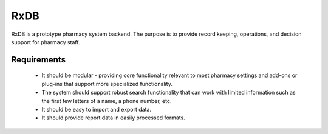 RxDB
====

RxDB is a prototype pharmacy system backend. The purpose is to provide
record keeping, operations, and decision support for pharmacy staff.

Requirements
------------

 * It should be modular - providing core functionality relevant to most
   pharmacy settings and add-ons or plug-ins that support more
   specialized functionality.

 * The system should support robust search functionality that can work
   with limited information such as the first few letters of a name, a
   phone number, etc. 

 * It should be easy to import and export data.

 * It should provide report data in easily processed formats.

